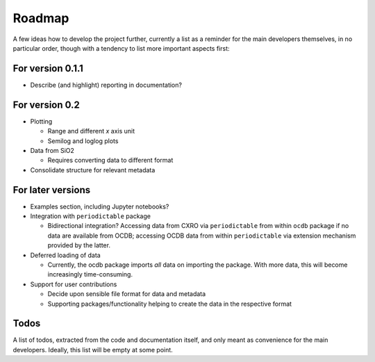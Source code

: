 =======
Roadmap
=======

A few ideas how to develop the project further, currently a list as a reminder for the main developers themselves, in no particular order, though with a tendency to list more important aspects first:


For version 0.1.1
=================

* Describe (and highlight) reporting in documentation?


For version 0.2
===============

* Plotting

  * Range and different *x* axis unit
  * Semilog and loglog plots

* Data from SiO2

  * Requires converting data to different format

* Consolidate structure for relevant metadata


For later versions
==================

* Examples section, including Jupyter notebooks?

* Integration with ``periodictable`` package

  * Bidirectional integration? Accessing data from CXRO via ``periodictable`` from within ``ocdb`` package if no data are available from OCDB; accessing OCDB data from within ``periodictable`` via extension mechanism provided by the latter.

* Deferred loading of data

  * Currently, the ocdb package imports *all* data on importing the package. With more data, this will become increasingly time-consuming.

* Support for user contributions

  * Decide upon sensible file format for data and metadata
  * Supporting packages/functionality helping to create the data in the respective format


Todos
=====

A list of todos, extracted from the code and documentation itself, and only meant as convenience for the main developers. Ideally, this list will be empty at some point.

.. todolist::

